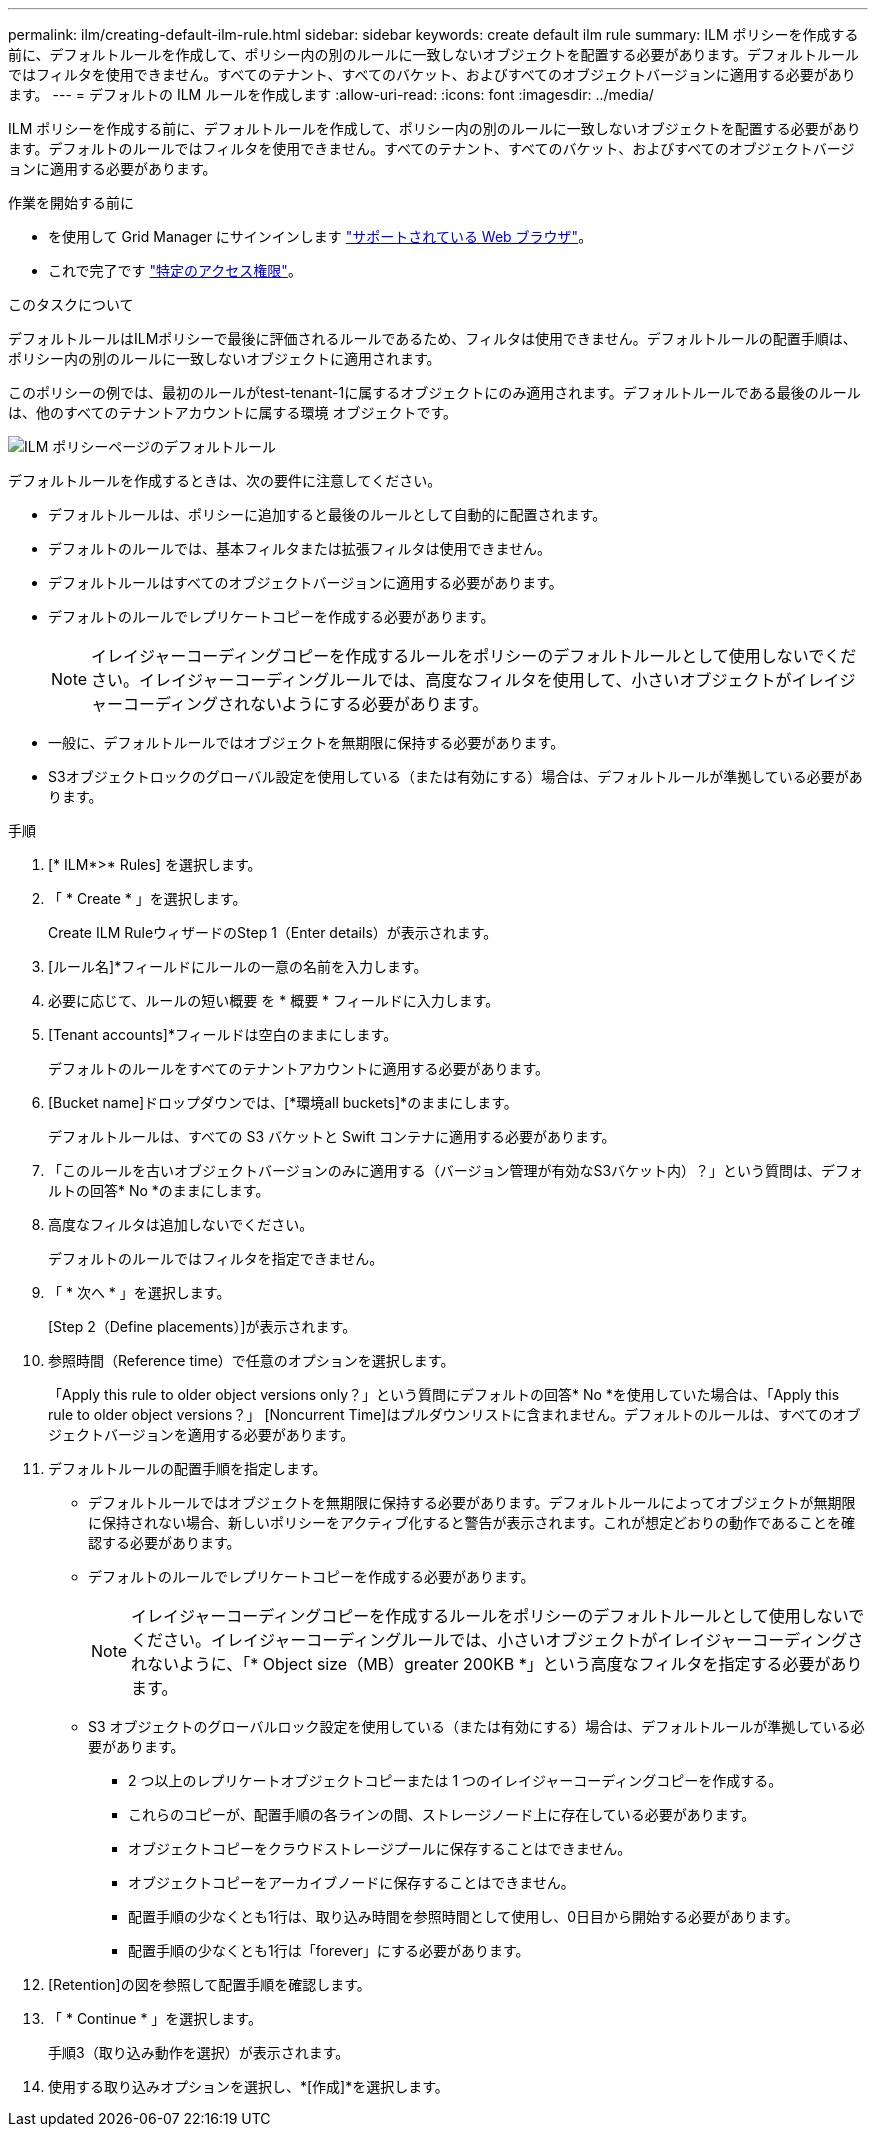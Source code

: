 ---
permalink: ilm/creating-default-ilm-rule.html 
sidebar: sidebar 
keywords: create default ilm rule 
summary: ILM ポリシーを作成する前に、デフォルトルールを作成して、ポリシー内の別のルールに一致しないオブジェクトを配置する必要があります。デフォルトルールではフィルタを使用できません。すべてのテナント、すべてのバケット、およびすべてのオブジェクトバージョンに適用する必要があります。 
---
= デフォルトの ILM ルールを作成します
:allow-uri-read: 
:icons: font
:imagesdir: ../media/


[role="lead"]
ILM ポリシーを作成する前に、デフォルトルールを作成して、ポリシー内の別のルールに一致しないオブジェクトを配置する必要があります。デフォルトのルールではフィルタを使用できません。すべてのテナント、すべてのバケット、およびすべてのオブジェクトバージョンに適用する必要があります。

.作業を開始する前に
* を使用して Grid Manager にサインインします link:../admin/web-browser-requirements.html["サポートされている Web ブラウザ"]。
* これで完了です link:../admin/admin-group-permissions.html["特定のアクセス権限"]。


.このタスクについて
デフォルトルールはILMポリシーで最後に評価されるルールであるため、フィルタは使用できません。デフォルトルールの配置手順は、ポリシー内の別のルールに一致しないオブジェクトに適用されます。

このポリシーの例では、最初のルールがtest-tenant-1に属するオブジェクトにのみ適用されます。デフォルトルールである最後のルールは、他のすべてのテナントアカウントに属する環境 オブジェクトです。

image::../media/ilm_policies_page_default_rule.png[ILM ポリシーページのデフォルトルール]

デフォルトルールを作成するときは、次の要件に注意してください。

* デフォルトルールは、ポリシーに追加すると最後のルールとして自動的に配置されます。
* デフォルトのルールでは、基本フィルタまたは拡張フィルタは使用できません。
* デフォルトルールはすべてのオブジェクトバージョンに適用する必要があります。
* デフォルトのルールでレプリケートコピーを作成する必要があります。
+

NOTE: イレイジャーコーディングコピーを作成するルールをポリシーのデフォルトルールとして使用しないでください。イレイジャーコーディングルールでは、高度なフィルタを使用して、小さいオブジェクトがイレイジャーコーディングされないようにする必要があります。

* 一般に、デフォルトルールではオブジェクトを無期限に保持する必要があります。
* S3オブジェクトロックのグローバル設定を使用している（または有効にする）場合は、デフォルトルールが準拠している必要があります。


.手順
. [* ILM*>* Rules] を選択します。
. 「 * Create * 」を選択します。
+
Create ILM RuleウィザードのStep 1（Enter details）が表示されます。

. [ルール名]*フィールドにルールの一意の名前を入力します。
. 必要に応じて、ルールの短い概要 を * 概要 * フィールドに入力します。
. [Tenant accounts]*フィールドは空白のままにします。
+
デフォルトのルールをすべてのテナントアカウントに適用する必要があります。

. [Bucket name]ドロップダウンでは、[*環境all buckets]*のままにします。
+
デフォルトルールは、すべての S3 バケットと Swift コンテナに適用する必要があります。

. 「このルールを古いオブジェクトバージョンのみに適用する（バージョン管理が有効なS3バケット内）？」という質問は、デフォルトの回答* No *のままにします。
. 高度なフィルタは追加しないでください。
+
デフォルトのルールではフィルタを指定できません。

. 「 * 次へ * 」を選択します。
+
[Step 2（Define placements）]が表示されます。

. 参照時間（Reference time）で任意のオプションを選択します。
+
「Apply this rule to older object versions only？」という質問にデフォルトの回答* No *を使用していた場合は、「Apply this rule to older object versions？」 [Noncurrent Time]はプルダウンリストに含まれません。デフォルトのルールは、すべてのオブジェクトバージョンを適用する必要があります。

. デフォルトルールの配置手順を指定します。
+
** デフォルトルールではオブジェクトを無期限に保持する必要があります。デフォルトルールによってオブジェクトが無期限に保持されない場合、新しいポリシーをアクティブ化すると警告が表示されます。これが想定どおりの動作であることを確認する必要があります。
** デフォルトのルールでレプリケートコピーを作成する必要があります。
+

NOTE: イレイジャーコーディングコピーを作成するルールをポリシーのデフォルトルールとして使用しないでください。イレイジャーコーディングルールでは、小さいオブジェクトがイレイジャーコーディングされないように、「* Object size（MB）greater 200KB *」という高度なフィルタを指定する必要があります。

** S3 オブジェクトのグローバルロック設定を使用している（または有効にする）場合は、デフォルトルールが準拠している必要があります。
+
*** 2 つ以上のレプリケートオブジェクトコピーまたは 1 つのイレイジャーコーディングコピーを作成する。
*** これらのコピーが、配置手順の各ラインの間、ストレージノード上に存在している必要があります。
*** オブジェクトコピーをクラウドストレージプールに保存することはできません。
*** オブジェクトコピーをアーカイブノードに保存することはできません。
*** 配置手順の少なくとも1行は、取り込み時間を参照時間として使用し、0日目から開始する必要があります。
*** 配置手順の少なくとも1行は「forever」にする必要があります。




. [Retention]の図を参照して配置手順を確認します。
. 「 * Continue * 」を選択します。
+
手順3（取り込み動作を選択）が表示されます。

. 使用する取り込みオプションを選択し、*[作成]*を選択します。

